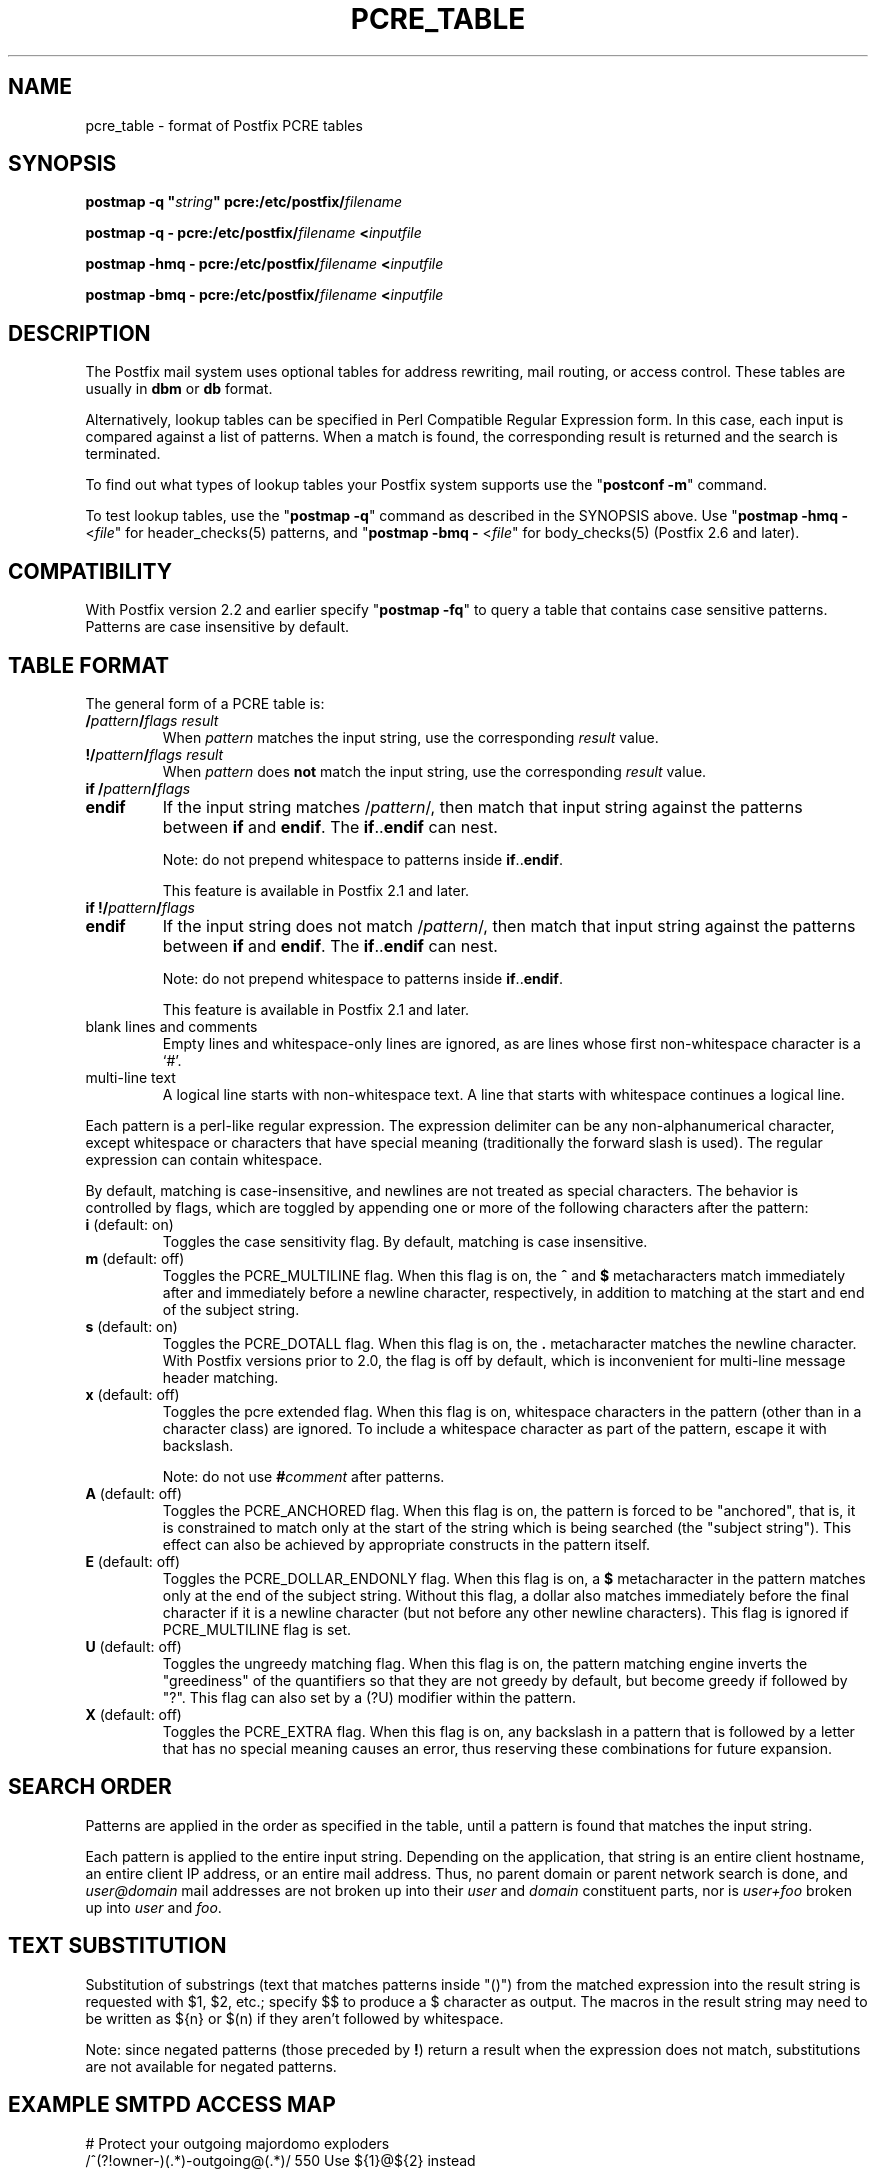.\"	$NetBSD: pcre_table.5,v 1.2 2017/02/14 01:16:44 christos Exp $
.\"
.TH PCRE_TABLE 5 
.ad
.fi
.SH NAME
pcre_table
\-
format of Postfix PCRE tables
.SH "SYNOPSIS"
.na
.nf
\fBpostmap \-q "\fIstring\fB" pcre:/etc/postfix/\fIfilename\fR

\fBpostmap \-q \- pcre:/etc/postfix/\fIfilename\fB <\fIinputfile\fR

\fBpostmap \-hmq \- pcre:/etc/postfix/\fIfilename\fB <\fIinputfile\fR

\fBpostmap \-bmq \- pcre:/etc/postfix/\fIfilename\fB <\fIinputfile\fR
.SH DESCRIPTION
.ad
.fi
The Postfix mail system uses optional tables for address
rewriting, mail routing, or access control. These tables
are usually in \fBdbm\fR or \fBdb\fR format.

Alternatively, lookup tables can be specified in Perl Compatible
Regular Expression form. In this case, each input is compared
against a list of patterns. When a match is found, the
corresponding result is returned and the search is terminated.

To find out what types of lookup tables your Postfix system
supports use the "\fBpostconf \-m\fR" command.

To test lookup tables, use the "\fBpostmap \-q\fR" command
as described in the SYNOPSIS above. Use "\fBpostmap \-hmq
\-\fR <\fIfile\fR" for header_checks(5) patterns, and
"\fBpostmap \-bmq \-\fR <\fIfile\fR" for body_checks(5)
(Postfix 2.6 and later).
.SH "COMPATIBILITY"
.na
.nf
.ad
.fi
With Postfix version 2.2 and earlier specify "\fBpostmap
\-fq\fR" to query a table that contains case sensitive
patterns. Patterns are case insensitive by default.
.SH "TABLE FORMAT"
.na
.nf
.ad
.fi
The general form of a PCRE table is:
.IP "\fB/\fIpattern\fB/\fIflags result\fR"
When \fIpattern\fR matches the input string, use
the corresponding \fIresult\fR value.
.IP "\fB!/\fIpattern\fB/\fIflags result\fR"
When \fIpattern\fR does \fBnot\fR match the input string, use
the corresponding \fIresult\fR value.
.IP "\fBif /\fIpattern\fB/\fIflags\fR"
.IP "\fBendif\fR"
If the input string matches /\fIpattern\fR/, then match that
input string against the patterns between \fBif\fR and
\fBendif\fR.  The \fBif\fR..\fBendif\fR can nest.
.sp
Note: do not prepend whitespace to patterns inside
\fBif\fR..\fBendif\fR.
.sp
This feature is available in Postfix 2.1 and later.
.IP "\fBif !/\fIpattern\fB/\fIflags\fR"
.IP "\fBendif\fR"
If the input string does not match /\fIpattern\fR/, then
match that input string against the patterns between \fBif\fR
and \fBendif\fR. The \fBif\fR..\fBendif\fR can nest.
.sp
Note: do not prepend whitespace to patterns inside
\fBif\fR..\fBendif\fR.
.sp
This feature is available in Postfix 2.1 and later.
.IP "blank lines and comments"
Empty lines and whitespace\-only lines are ignored, as
are lines whose first non\-whitespace character is a `#'.
.IP "multi\-line text"
A logical line starts with non\-whitespace text. A line that
starts with whitespace continues a logical line.
.PP
Each pattern is a perl\-like regular expression. The expression
delimiter can be any non\-alphanumerical character, except
whitespace or characters
that have special meaning (traditionally the forward slash is used).
The regular expression can contain whitespace.

By default, matching is case\-insensitive, and newlines are not
treated as special characters. The behavior is controlled by flags,
which are toggled by appending one or more of the following
characters after the pattern:
.IP "\fBi\fR (default: on)"
Toggles the case sensitivity flag. By default, matching is case
insensitive.
.IP "\fBm\fR (default: off)"
Toggles the PCRE_MULTILINE flag. When this flag is on, the \fB^\fR
and \fB$\fR metacharacters match immediately after and immediately
before a newline character, respectively, in addition to
matching at the start and end of the subject string.
.IP "\fBs\fR (default: on)"
Toggles the PCRE_DOTALL flag. When this flag is on, the \fB.\fR
metacharacter matches the newline character. With
Postfix versions prior to 2.0, the flag is off by
default, which is inconvenient for multi\-line message header
matching.
.IP "\fBx\fR (default: off)"
Toggles the pcre extended flag. When this flag is on, whitespace
characters in the pattern (other than in a character class)
are ignored.  To include a whitespace character as part of
the pattern, escape it with backslash.
.sp
Note: do not use \fB#\fIcomment\fR after patterns.
.IP "\fBA\fR (default: off)"
Toggles the PCRE_ANCHORED flag.  When this flag is on,
the pattern is forced to be "anchored", that is, it is
constrained to match only at the start of the string which
is being searched (the "subject string"). This effect can
also be achieved by appropriate constructs in the pattern
itself.
.IP "\fBE\fR (default: off)"
Toggles the PCRE_DOLLAR_ENDONLY flag. When this flag is on,
a \fB$\fR metacharacter in the pattern matches only at the
end of the subject string. Without this flag, a dollar also
matches immediately before the final character if it is a
newline character (but not before any other newline
characters). This flag is ignored if PCRE_MULTILINE
flag is set.
.IP "\fBU\fR (default: off)"
Toggles the ungreedy matching flag.  When this flag is on,
the pattern matching engine inverts the "greediness" of
the quantifiers so that they are not greedy by default,
but become greedy if followed by "?".  This flag can also
set by a (?U) modifier within the pattern.
.IP "\fBX\fR (default: off)"
Toggles the PCRE_EXTRA flag.
When this flag is on, any backslash in a pattern that is
followed by a letter that has no special meaning causes an
error, thus reserving these combinations for future expansion.
.SH "SEARCH ORDER"
.na
.nf
.ad
.fi
Patterns are applied in the order as specified in the table, until a
pattern is found that matches the input string.

Each pattern is applied to the entire input string.
Depending on the application, that string is an entire client
hostname, an entire client IP address, or an entire mail address.
Thus, no parent domain or parent network search is done, and
\fIuser@domain\fR mail addresses are not broken up into their
\fIuser\fR and \fIdomain\fR constituent parts, nor is \fIuser+foo\fR
broken up into \fIuser\fR and \fIfoo\fR.
.SH "TEXT SUBSTITUTION"
.na
.nf
.ad
.fi
Substitution of substrings (text that matches patterns
inside "()") from the matched expression into the result
string is requested with $1, $2, etc.; specify $$ to produce
a $ character as output.
The macros in the result string may need to be written as
${n} or $(n) if they aren't followed by whitespace.

Note: since negated patterns (those preceded by \fB!\fR) return a
result when the expression does not match, substitutions are not
available for negated patterns.
.SH "EXAMPLE SMTPD ACCESS MAP"
.na
.nf
# Protect your outgoing majordomo exploders
/^(?!owner\-)(.*)\-outgoing@(.*)/ 550 Use ${1}@${2} instead

# Bounce friend@whatever, except when whatever is our domain (you would
# be better just bouncing all friend@ mail \- this is just an example).
/^(friend@(?!my\\.domain$).*)$/  550 Stick this in your pipe $1

# A multi\-line entry. The text is sent as one line.
#
/^noddy@my\\.domain$/
\ 550 This user is a funny one. You really don't want to send mail to
\ them as it only makes their head spin.
.SH "EXAMPLE HEADER FILTER MAP"
.na
.nf
/^Subject: make money fast/     REJECT
/^To: friend@public\\.com/       REJECT
.SH "EXAMPLE BODY FILTER MAP"
.na
.nf
# First skip over base 64 encoded text to save CPU cycles.
# Requires PCRE version 3.
~^[[:alnum:]+/]{60,}$~          OK

# Put your own body patterns here.
.SH "SEE ALSO"
.na
.nf
postmap(1), Postfix lookup table manager
postconf(5), configuration parameters
regexp_table(5), format of POSIX regular expression tables
.SH "README FILES"
.na
.nf
.ad
.fi
Use "\fBpostconf readme_directory\fR" or
"\fBpostconf html_directory\fR" to locate this information.
.na
.nf
DATABASE_README, Postfix lookup table overview
.SH "AUTHOR(S)"
.na
.nf
The PCRE table lookup code was originally written by:
Andrew McNamara
andrewm@connect.com.au
connect.com.au Pty. Ltd.
Level 3, 213 Miller St
North Sydney, NSW, Australia

Adopted and adapted by:
Wietse Venema
IBM T.J. Watson Research
P.O. Box 704
Yorktown Heights, NY 10598, USA

Wietse Venema
Google, Inc.
111 8th Avenue
New York, NY 10011, USA
